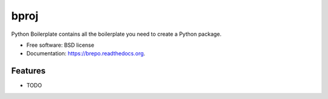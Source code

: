 ===============================
bproj
===============================

.. image:: https://img.shields.io/travis/jonmoore/brepo.svg
        :target: https://travis-ci.org/jonmoore/brepo

.. image:: https://img.shields.io/pypi/v/brepo.svg
        :target: https://pypi.python.org/pypi/brepo


Python Boilerplate contains all the boilerplate you need to create a Python package.

* Free software: BSD license
* Documentation: https://brepo.readthedocs.org.

Features
--------

* TODO
